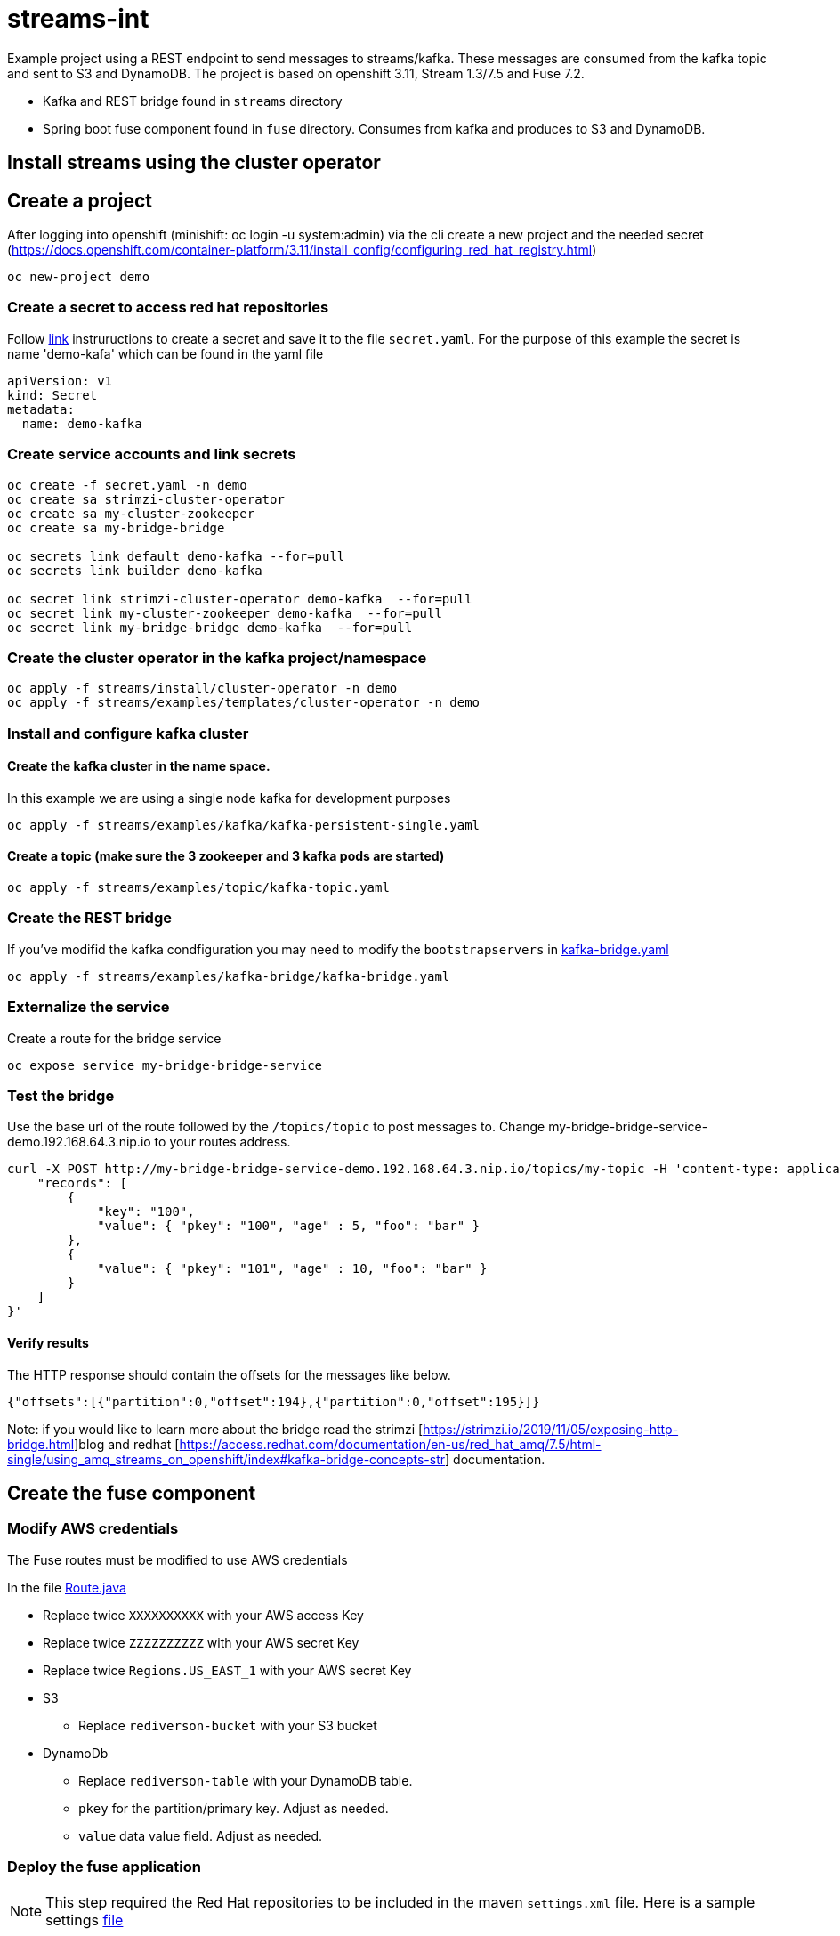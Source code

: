 = streams-int

Example project using a REST endpoint to send messages to streams/kafka.  These messages are consumed from the kafka topic and sent to S3 and DynamoDB.  The project is based on openshift 3.11, Stream 1.3/7.5 and Fuse 7.2.

* Kafka and REST bridge found in `streams` directory
* Spring boot fuse component found in `fuse` directory.  Consumes from kafka and produces to S3 and DynamoDB.


== Install streams using the cluster operator

== Create a project
After logging into openshift (minishift: oc login -u system:admin) via the cli create a new project  and the needed secret (https://docs.openshift.com/container-platform/3.11/install_config/configuring_red_hat_registry.html)
----
oc new-project demo
----

=== Create a secret to access red hat repositories
Follow https://docs.openshift.com/container-platform/3.11/install_config/configuring_red_hat_registry.html[link] instruructions to create a secret and save it to the file `secret.yaml`.  For the purpose of this example the secret is name 'demo-kafa' which can be found in the yaml file

----
apiVersion: v1
kind: Secret
metadata:
  name: demo-kafka
----

=== Create service accounts and link secrets
----
oc create -f secret.yaml -n demo
oc create sa strimzi-cluster-operator
oc create sa my-cluster-zookeeper
oc create sa my-bridge-bridge

oc secrets link default demo-kafka --for=pull
oc secrets link builder demo-kafka

oc secret link strimzi-cluster-operator demo-kafka  --for=pull
oc secret link my-cluster-zookeeper demo-kafka  --for=pull
oc secret link my-bridge-bridge demo-kafka  --for=pull
----

=== Create the cluster operator in the kafka project/namespace
----
oc apply -f streams/install/cluster-operator -n demo
oc apply -f streams/examples/templates/cluster-operator -n demo
----

=== Install and configure kafka cluster

==== Create the kafka cluster in the name space. 
In this example we are using a single node kafka for development purposes
----
oc apply -f streams/examples/kafka/kafka-persistent-single.yaml
----

==== Create a topic (make sure the 3 zookeeper and 3 kafka pods are started)
----
oc apply -f streams/examples/topic/kafka-topic.yaml
----

=== Create the REST bridge
If you've modifid the kafka condfiguration you may need to modify the `bootstrapservers` in https://github.com/rediverson/streams-int/blob/master/streams/examples/kafka-bridge/kafka-bridge.yaml[kafka-bridge.yaml]
----
oc apply -f streams/examples/kafka-bridge/kafka-bridge.yaml
----

=== Externalize the service 
Create a route for the bridge service
----
oc expose service my-bridge-bridge-service
----

=== Test the bridge
Use the base url of the route followed by the `/topics/topic` to post messages to.
Change my-bridge-bridge-service-demo.192.168.64.3.nip.io to your routes address.
----
curl -X POST http://my-bridge-bridge-service-demo.192.168.64.3.nip.io/topics/my-topic -H 'content-type: application/vnd.kafka.json.v2+json'   -d '{
    "records": [
        {
            "key": "100",
            "value": { "pkey": "100", "age" : 5, "foo": "bar" }
        },
        {
            "value": { "pkey": "101", "age" : 10, "foo": "bar" }
        }
    ]
}'
----

==== Verify results
The HTTP response should contain the offsets for the messages like below.
----
{"offsets":[{"partition":0,"offset":194},{"partition":0,"offset":195}]}
----

Note: if you would like to learn more about the bridge read the strimzi [https://strimzi.io/2019/11/05/exposing-http-bridge.html]blog and redhat [https://access.redhat.com/documentation/en-us/red_hat_amq/7.5/html-single/using_amq_streams_on_openshift/index#kafka-bridge-concepts-str] documentation.

== Create the fuse component
=== Modify AWS credentials
The Fuse routes must be modified to use AWS credentials

In the file https://github.com/rediverson/streams-int/blob/master/fuse/src/main/java/rediverson/Route.java[Route.java]

* Replace twice `XXXXXXXXXX` with your AWS access Key
* Replace twice `ZZZZZZZZZZ` with your AWS secret Key
* Replace twice `Regions.US_EAST_1` with your AWS secret Key
* S3
** Replace `rediverson-bucket` with your S3 bucket
* DynamoDb
** Replace `rediverson-table` with your DynamoDB table.
** `pkey` for the partition/primary key.  Adjust as needed.
** `value` data value field. Adjust as needed.

=== Deploy the fuse application

NOTE: This step required the Red Hat repositories to be included in the maven `settings.xml` file.  Here is a sample settings https://gist.github.com/craigivy/418be6a62ab4f67e7885ade645eee7c4[file]

Build and deploy the project to the Kubernetes / OpenShift cluster:
----
cd fuse
mvn clean -DskipTests fabric8:deploy -Popenshift
----




